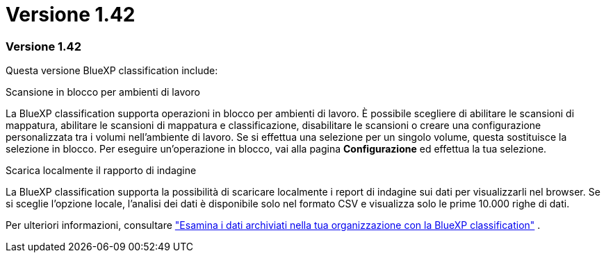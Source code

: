 = Versione 1.42
:allow-uri-read: 




=== Versione 1.42

Questa versione BlueXP classification include:

.Scansione in blocco per ambienti di lavoro
La BlueXP classification supporta operazioni in blocco per ambienti di lavoro. È possibile scegliere di abilitare le scansioni di mappatura, abilitare le scansioni di mappatura e classificazione, disabilitare le scansioni o creare una configurazione personalizzata tra i volumi nell'ambiente di lavoro. Se si effettua una selezione per un singolo volume, questa sostituisce la selezione in blocco. Per eseguire un'operazione in blocco, vai alla pagina **Configurazione** ed effettua la tua selezione.

.Scarica localmente il rapporto di indagine
La BlueXP classification supporta la possibilità di scaricare localmente i report di indagine sui dati per visualizzarli nel browser. Se si sceglie l'opzione locale, l'analisi dei dati è disponibile solo nel formato CSV e visualizza solo le prime 10.000 righe di dati.

Per ulteriori informazioni, consultare link:https://docs.netapp.com/us-en/data-services-data-classification/task-investigate-data.html#create-the-data-investigation-report["Esamina i dati archiviati nella tua organizzazione con la BlueXP classification"] .
